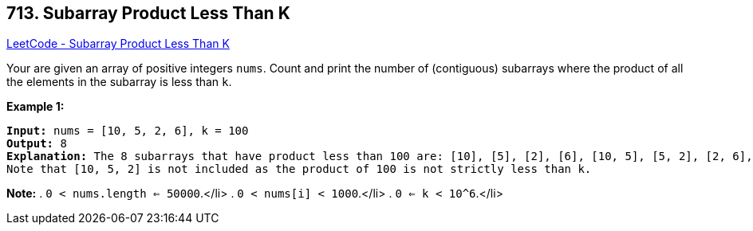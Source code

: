 == 713. Subarray Product Less Than K

https://leetcode.com/problems/subarray-product-less-than-k/[LeetCode - Subarray Product Less Than K]

Your are given an array of positive integers `nums`.
Count and print the number of (contiguous) subarrays where the product of all the elements in the subarray is less than `k`.

*Example 1:*


[subs="verbatim,quotes,macros"]
----
*Input:* nums = [10, 5, 2, 6], k = 100
*Output:* 8
*Explanation:* The 8 subarrays that have product less than 100 are: [10], [5], [2], [6], [10, 5], [5, 2], [2, 6], [5, 2, 6].
Note that [10, 5, 2] is not included as the product of 100 is not strictly less than k.
----


*Note:*
. `0 < nums.length <= 50000`.</li>
. `0 < nums[i] < 1000`.</li>
. `0 <= k < 10^6`.</li>


